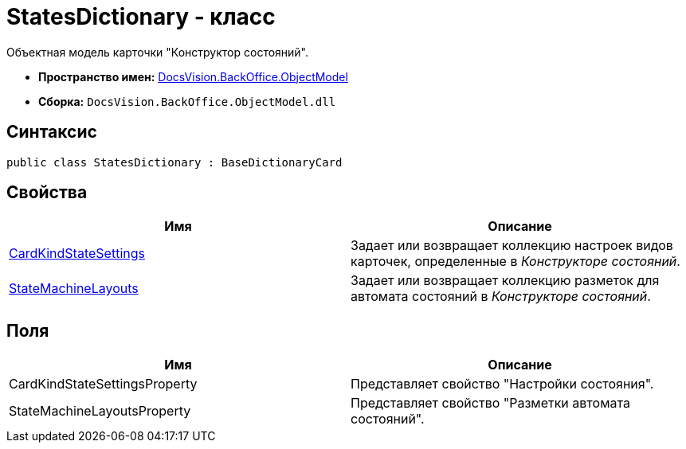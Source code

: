 = StatesDictionary - класс

Объектная модель карточки "Конструктор состояний".

* *Пространство имен:* xref:api/DocsVision/Platform/ObjectModel/ObjectModel_NS.adoc[DocsVision.BackOffice.ObjectModel]
* *Сборка:* `DocsVision.BackOffice.ObjectModel.dll`

== Синтаксис

[source,csharp]
----
public class StatesDictionary : BaseDictionaryCard
----

== Свойства

[cols=",",options="header"]
|===
|Имя |Описание
|xref:api/DocsVision/BackOffice/ObjectModel/StatesDictionary.CardKindStateSettings_PR.adoc[CardKindStateSettings] |Задает или возвращает коллекцию настроек видов карточек, определенные в _Конструкторе состояний_.
|xref:api/DocsVision/BackOffice/ObjectModel/StatesDictionary.StateMachineLayouts_PR.adoc[StateMachineLayouts] |Задает или возвращает коллекцию разметок для автомата состояний в _Конструкторе состояний_.
|===

== Поля

[cols=",",options="header"]
|===
|Имя |Описание
|CardKindStateSettingsProperty |Представляет свойство "Настройки состояния".
|StateMachineLayoutsProperty |Представляет свойство "Разметки автомата состояний".
|===

